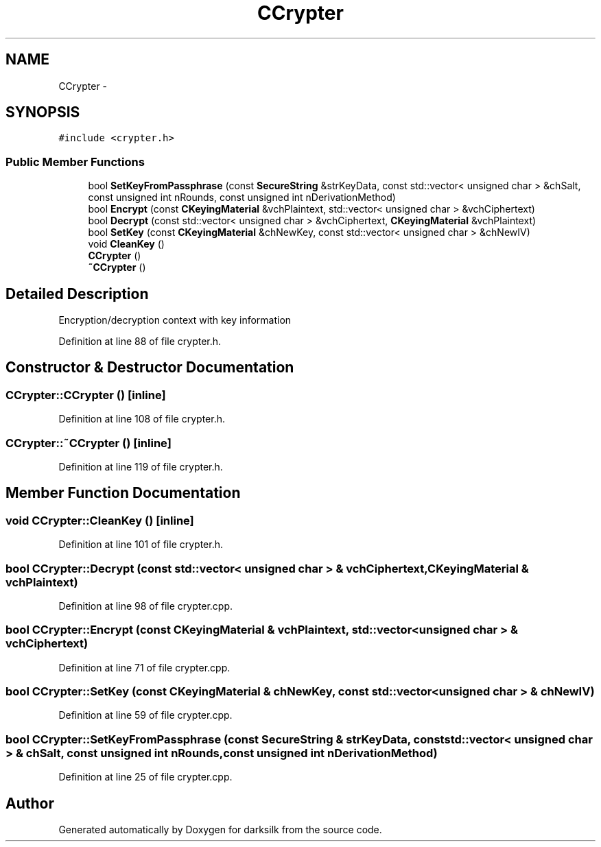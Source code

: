 .TH "CCrypter" 3 "Wed Feb 10 2016" "Version 1.0.0.0" "darksilk" \" -*- nroff -*-
.ad l
.nh
.SH NAME
CCrypter \- 
.SH SYNOPSIS
.br
.PP
.PP
\fC#include <crypter\&.h>\fP
.SS "Public Member Functions"

.in +1c
.ti -1c
.RI "bool \fBSetKeyFromPassphrase\fP (const \fBSecureString\fP &strKeyData, const std::vector< unsigned char > &chSalt, const unsigned int nRounds, const unsigned int nDerivationMethod)"
.br
.ti -1c
.RI "bool \fBEncrypt\fP (const \fBCKeyingMaterial\fP &vchPlaintext, std::vector< unsigned char > &vchCiphertext)"
.br
.ti -1c
.RI "bool \fBDecrypt\fP (const std::vector< unsigned char > &vchCiphertext, \fBCKeyingMaterial\fP &vchPlaintext)"
.br
.ti -1c
.RI "bool \fBSetKey\fP (const \fBCKeyingMaterial\fP &chNewKey, const std::vector< unsigned char > &chNewIV)"
.br
.ti -1c
.RI "void \fBCleanKey\fP ()"
.br
.ti -1c
.RI "\fBCCrypter\fP ()"
.br
.ti -1c
.RI "\fB~CCrypter\fP ()"
.br
.in -1c
.SH "Detailed Description"
.PP 
Encryption/decryption context with key information 
.PP
Definition at line 88 of file crypter\&.h\&.
.SH "Constructor & Destructor Documentation"
.PP 
.SS "CCrypter::CCrypter ()\fC [inline]\fP"

.PP
Definition at line 108 of file crypter\&.h\&.
.SS "CCrypter::~CCrypter ()\fC [inline]\fP"

.PP
Definition at line 119 of file crypter\&.h\&.
.SH "Member Function Documentation"
.PP 
.SS "void CCrypter::CleanKey ()\fC [inline]\fP"

.PP
Definition at line 101 of file crypter\&.h\&.
.SS "bool CCrypter::Decrypt (const std::vector< unsigned char > & vchCiphertext, \fBCKeyingMaterial\fP & vchPlaintext)"

.PP
Definition at line 98 of file crypter\&.cpp\&.
.SS "bool CCrypter::Encrypt (const \fBCKeyingMaterial\fP & vchPlaintext, std::vector< unsigned char > & vchCiphertext)"

.PP
Definition at line 71 of file crypter\&.cpp\&.
.SS "bool CCrypter::SetKey (const \fBCKeyingMaterial\fP & chNewKey, const std::vector< unsigned char > & chNewIV)"

.PP
Definition at line 59 of file crypter\&.cpp\&.
.SS "bool CCrypter::SetKeyFromPassphrase (const \fBSecureString\fP & strKeyData, const std::vector< unsigned char > & chSalt, const unsigned int nRounds, const unsigned int nDerivationMethod)"

.PP
Definition at line 25 of file crypter\&.cpp\&.

.SH "Author"
.PP 
Generated automatically by Doxygen for darksilk from the source code\&.
